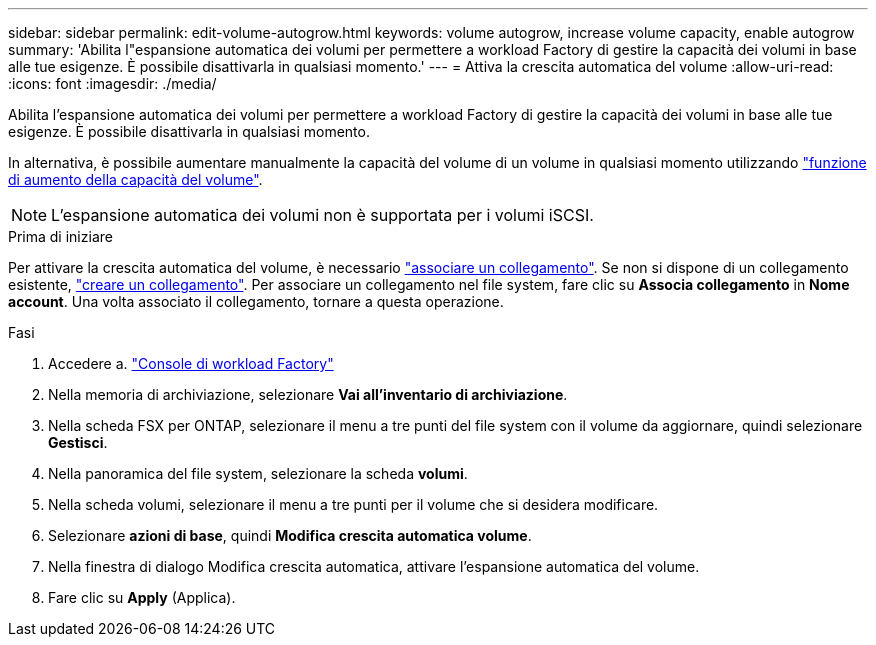 ---
sidebar: sidebar 
permalink: edit-volume-autogrow.html 
keywords: volume autogrow, increase volume capacity, enable autogrow 
summary: 'Abilita l"espansione automatica dei volumi per permettere a workload Factory di gestire la capacità dei volumi in base alle tue esigenze. È possibile disattivarla in qualsiasi momento.' 
---
= Attiva la crescita automatica del volume
:allow-uri-read: 
:icons: font
:imagesdir: ./media/


[role="lead"]
Abilita l'espansione automatica dei volumi per permettere a workload Factory di gestire la capacità dei volumi in base alle tue esigenze. È possibile disattivarla in qualsiasi momento.

In alternativa, è possibile aumentare manualmente la capacità del volume di un volume in qualsiasi momento utilizzando link:increase-volume-capacity.html["funzione di aumento della capacità del volume"].


NOTE: L'espansione automatica dei volumi non è supportata per i volumi iSCSI.

.Prima di iniziare
Per attivare la crescita automatica del volume, è necessario link:manage-links.html["associare un collegamento"]. Se non si dispone di un collegamento esistente, link:create-link.html["creare un collegamento"]. Per associare un collegamento nel file system, fare clic su *Associa collegamento* in *Nome account*. Una volta associato il collegamento, tornare a questa operazione.

.Fasi
. Accedere a. link:https://console.workloads.netapp.com/["Console di workload Factory"^]
. Nella memoria di archiviazione, selezionare *Vai all'inventario di archiviazione*.
. Nella scheda FSX per ONTAP, selezionare il menu a tre punti del file system con il volume da aggiornare, quindi selezionare *Gestisci*.
. Nella panoramica del file system, selezionare la scheda *volumi*.
. Nella scheda volumi, selezionare il menu a tre punti per il volume che si desidera modificare.
. Selezionare *azioni di base*, quindi *Modifica crescita automatica volume*.
. Nella finestra di dialogo Modifica crescita automatica, attivare l'espansione automatica del volume.
. Fare clic su *Apply* (Applica).

